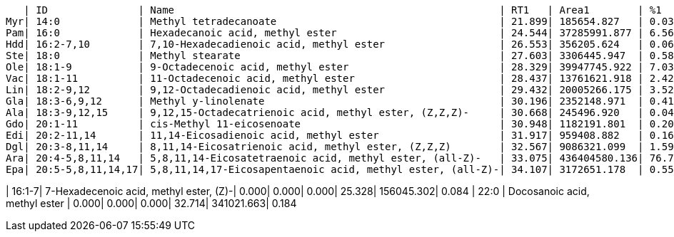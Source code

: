    | ID               | Name                                                      | RT1   | Area1        | %1    | RT2   | Area2       | %2
Myr| 14:0             | Methyl tetradecanoate                                     | 21.899| 185654.827   | 0.033 | 21.924| 173292.029  | 0.094
Pam| 16:0             | Hexadecanoic acid, methyl ester                           | 24.544| 37285991.877 | 6.562 | 24.565| 8541037.155 | 4.620
Hdd| 16:2-7,10        | 7,10-Hexadecadienoic acid, methyl ester                   | 26.553| 356205.624   | 0.063 | 0.000 | 0.000       | 0.000
Ste| 18:0             | Methyl stearate                                           | 27.603| 3306445.947  | 0.582 | 27.632| 3752346.786 | 2.030
Ole| 18:1-9           | 9-Octadecenoic acid, methyl ester                         | 28.329| 39947745.922 | 7.030 | 28.353| 40975309.338| 22.165
Vac| 18:1-11          | 11-Octadecenoic acid, methyl ester                        | 28.437| 13761621.918 | 2.422 | 28.471| 3306023.393 | 1.788
Lin| 18:2-9,12        | 9,12-Octadecadienoic acid, methyl ester                   | 29.432| 20005266.175 | 3.520 | 29.456| 29048807.751| 15.714
Gla| 18:3-6,9,12      | Methyl y-linolenate                                       | 30.196| 2352148.971  | 0.414 | 30.213| 1933712.960 | 1.046
Ala| 18:3-9,12,15     | 9,12,15-Octadecatrienoic acid, methyl ester, (Z,Z,Z)-     | 30.668| 245496.920   | 0.043 | 0.000 | 0.000       | 0.000
Gdo| 20:1-11          | cis-Methyl 11-eicosenoate                                 | 30.948| 1182191.801  | 0.208 | 0.000 | 0.000       | 0.000
Edi| 20:2-11,14       | 11,14-Eicosadienoic acid, methyl ester                    | 31.917| 959408.882   | 0.169 | 31.933| 401963.683  | 0.217
Dgl| 20:3-8,11,14     | 8,11,14-Eicosatrienoic acid, methyl ester, (Z,Z,Z)        | 32.567| 9086321.099  | 1.599 | 32.588| 875332.482  | 0.474
Ara| 20:4-5,8,11,14   | 5,8,11,14-Eicosatetraenoic acid, methyl ester, (all-Z)-   | 33.075| 436404580.136| 76.798| 33.072| 95359165.330| 51.583
Epa| 20:5-5,8,11,14,17| 5,8,11,14,17-Eicosapentaenoic acid, methyl ester, (all-Z)-| 34.107| 3172651.178  | 0.558 | 0.000 | 0.000       | 0.000

| 16:1-7| 7-Hexadecenoic acid, methyl ester, (Z)-| 0.000| 0.000| 0.000| 25.328| 156045.302| 0.084
| 22:0  | Docosanoic acid, methyl ester          | 0.000| 0.000| 0.000| 32.714| 341021.663| 0.184